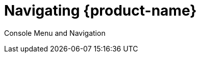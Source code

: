 = Navigating {product-name}
:page-opendocs-origin: /04.navigation/04.navigation.md
:page-opendocs-slug: /navigation

Console Menu and Navigation
